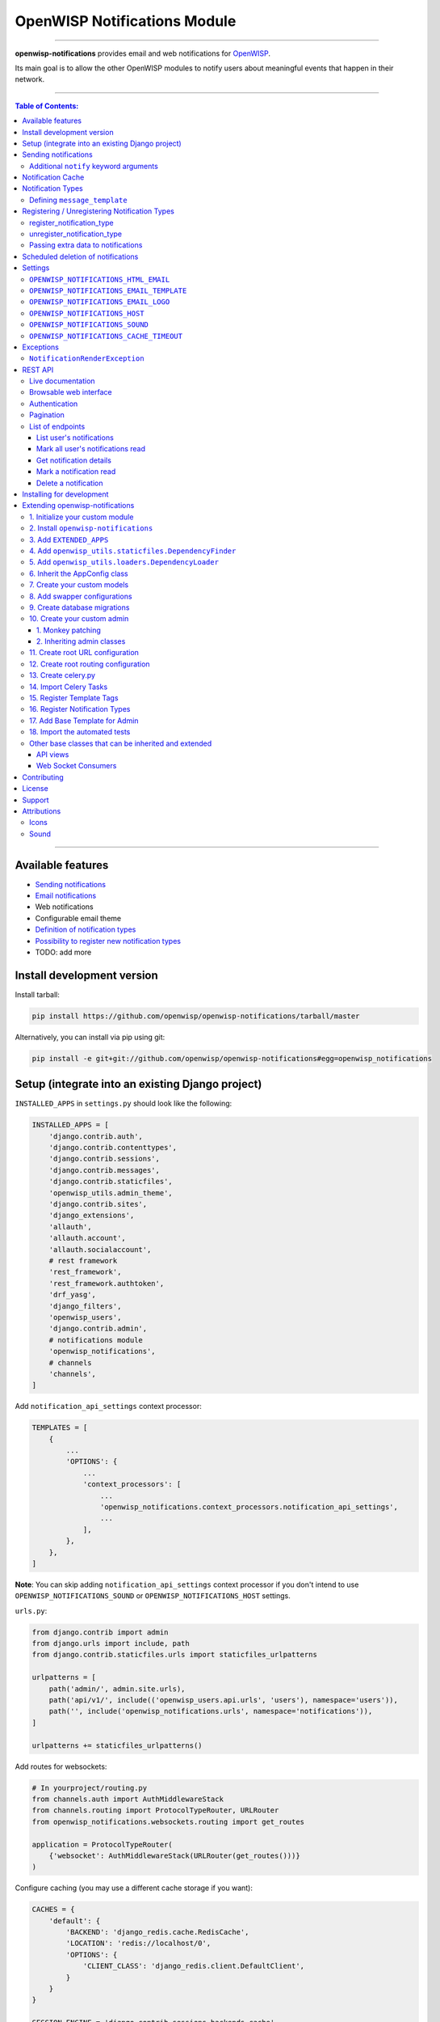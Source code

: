 *****************************
OpenWISP Notifications Module
*****************************

.. image:: https://travis-ci.org/openwisp/openwisp-notifications.svg?branch=master
   :target: https://travis-ci.org/openwisp/openwisp-notifications

.. image:: https://coveralls.io/repos/github/openwisp/openwisp-notifications/badge.svg?branch=master
   :target: https://coveralls.io/github/openwisp/openwisp-notifications?branch=master

------------

**openwisp-notifications** provides email and web notifications for `OpenWISP <http://openwisp.org>`_.

Its main goal is to allow the other OpenWISP modules to notify users about
meaningful events that happen in their network.

------------

.. contents:: **Table of Contents**:
   :backlinks: none
   :depth: 3

------------

Available features
------------------

- `Sending notifications <#sending-notifications>`_
- `Email notifications <#openwisp_notification_email_template>`_
- Web notifications
- Configurable email theme
- `Definition of notification types <#notification-types>`_
- `Possibility to register new notification types <#registering--unregistering-notification-types>`_
- TODO: add more

Install development version
---------------------------

Install tarball:

.. code-block:: shell

    pip install https://github.com/openwisp/openwisp-notifications/tarball/master

Alternatively, you can install via pip using git:

.. code-block:: shell

    pip install -e git+git://github.com/openwisp/openwisp-notifications#egg=openwisp_notifications

Setup (integrate into an existing Django project)
-------------------------------------------------

``INSTALLED_APPS`` in ``settings.py`` should look like the following:

.. code-block:: python

    INSTALLED_APPS = [
        'django.contrib.auth',
        'django.contrib.contenttypes',
        'django.contrib.sessions',
        'django.contrib.messages',
        'django.contrib.staticfiles',
        'openwisp_utils.admin_theme',
        'django.contrib.sites',
        'django_extensions',
        'allauth',
        'allauth.account',
        'allauth.socialaccount',
        # rest framework
        'rest_framework',
        'rest_framework.authtoken',
        'drf_yasg',
        'django_filters',
        'openwisp_users',
        'django.contrib.admin',
        # notifications module
        'openwisp_notifications',
        # channels
        'channels',
    ]

Add ``notification_api_settings`` context processor:

.. code-block:: python

    TEMPLATES = [
        {
            ...
            'OPTIONS': {
                ...
                'context_processors': [
                    ...
                    'openwisp_notifications.context_processors.notification_api_settings',
                    ...
                ],
            },
        },
    ]

**Note**: You can skip adding ``notification_api_settings`` context processor
if you don't intend to use ``OPENWISP_NOTIFICATIONS_SOUND`` or ``OPENWISP_NOTIFICATIONS_HOST``
settings.

``urls.py``:

.. code-block:: python

    from django.contrib import admin
    from django.urls import include, path
    from django.contrib.staticfiles.urls import staticfiles_urlpatterns

    urlpatterns = [
        path('admin/', admin.site.urls),
        path('api/v1/', include(('openwisp_users.api.urls', 'users'), namespace='users')),
        path('', include('openwisp_notifications.urls', namespace='notifications')),
    ]

    urlpatterns += staticfiles_urlpatterns()

Add routes for websockets:

.. code-block:: python

    # In yourproject/routing.py
    from channels.auth import AuthMiddlewareStack
    from channels.routing import ProtocolTypeRouter, URLRouter
    from openwisp_notifications.websockets.routing import get_routes

    application = ProtocolTypeRouter(
        {'websocket': AuthMiddlewareStack(URLRouter(get_routes()))}
    )

Configure caching (you may use a different cache storage if you want):

.. code-block:: python

    CACHES = {
        'default': {
            'BACKEND': 'django_redis.cache.RedisCache',
            'LOCATION': 'redis://localhost/0',
            'OPTIONS': {
                'CLIENT_CLASS': 'django_redis.client.DefaultClient',
            }
        }
    }

    SESSION_ENGINE = 'django.contrib.sessions.backends.cache'
    SESSION_CACHE_ALIAS = 'default'

Configure celery:

.. code-block:: python

    # here we show how to configure celery with Redis but you can
    # use other brokers if you want, consult the celery docs
    CELERY_BROKER_URL = 'redis://localhost/1'

Configure celery beat:

.. code-block:: python

    CELERY_BEAT_SCHEDULE = {
        'delete_old_notifications': {
            'task': 'openwisp_notifications.tasks.delete_old_notifications',
            'schedule': timedelta(days=1),
            'args': (90,),
        },
    }

**Note**: You will only need to add ``CELERY_BEAT_SCHEDULE`` setting if you want
automatic deletion of old notifications. Please read
`Scheduled deletion of notifications <#scheduled-deletion-of-notifications>`_ section to learn
more about this feature.

If you decide to use redis (as shown in these examples), make sure the python dependencies are installed in your system:

.. code-block:: shell

    pip install redis django-redis

Configure ``ASGI_APPLICATION``:

.. code-block:: python

    ASGI_APPLICATION = 'yourproject.routing.application'

Configure channel layers (you may user a `different channel layer <https://channels.readthedocs.io/en/latest/topics/channel_layers.html#configuration>`_):

.. code-block:: python

    CHANNEL_LAYERS = {
        'default': {
            'BACKEND': 'channels_redis.core.RedisChannelLayer',
            'CONFIG': {
                'hosts': ['redis://localhost/7'],
            },
        },
    }

By default, websockets communicate over ``wss`` protocol. If for some reason, you want them to communicate
over ``ws`` protocol e.g. while development, you will need to configure ``INTERNAL_IPS`` setting accordingly.
For more information please refer to
`"INTERNAL_IPS" section of Django's settings documentation<https://docs.djangoproject.com/en/3.0/ref/settings/#internal-ips>`_.

While development, you can configure it to localhost as shown below:

.. code-block:: python

    INTERNAL_IPS = ['127.0.0.1']

Sending notifications
---------------------

Notifications can be created using the ``notify`` signal. Eg:

.. code-block:: python

    from django.contrib.auth import get_user_model
    from openwisp_notifications.signals import notify

    from openwisp_users.models import Group

    User = get_user_model()
    admin = User.objects.get(email='admin@admin.com')
    operators = Group.objects.get(name='Operator')

    notify.send(
       sender=admin,
       recipient=operators,
       description="Test Notification",
       verb="Test Notification",
       email_subject='Test Email Subject',
       url='https://localhost:8000/admin',
    )

The above code snippet creates and sends a notification to all users belonging to the ``Operators``
group if they have opted-in to receive notifications. Non-superusers receive notifications
only for organizations which they are a member of.

**Note**: If recipient is not provided, it defaults to all superusers. If the target is provided, users
of same organization of the target object are added to the list of recipients given that they have staff
status and opted-in to receive notifications.

The complete syntax for ``notify`` is:

.. code-block:: python

    notify.send(
        actor,
        recipient,
        verb,
        action_object,
        target,
        level,
        description,
        **kwargs
    )

**Note**: Since ``openwisp-notifications`` uses ``django-notifications`` under the hood, usage of the
``notify signal`` has been kept unaffected to maintain consistency with ``django-notifications``.
You can learn more about accepted parameters from `django-notifications documentation
<https://github.com/django-notifications/django-notifications#generating-notifications>`_.

Additional ``notify`` keyword arguments
~~~~~~~~~~~~~~~~~~~~~~~~~~~~~~~~~~~~~~~

+---------------------+-----------------------------------------------------------------------------+
|  **Parameter**      |                             **Description**                                 |
+---------------------+-----------------------------------------------------------------------------+
|  ``email_subject``  | Sets subject of email notification to be sent.                              |
|                     |                                                                             |
|                     | Defaults to the truncated description.                                      |
+---------------------+-----------------------------------------------------------------------------+
|       ``url``       | Adds a URL in the email text, eg:                                           |
|                     |                                                                             |
|                     | ``For more information see <url>.``                                         |
|                     |                                                                             |
|                     | Defaults to **None**, meaning the above message would                       |
|                     | not be added to the email text.                                             |
+---------------------+-----------------------------------------------------------------------------+
|       ``type``      | Set values of other parameters based on predefined setting                  |
|                     | ``OPENWISP_NOTIFICATIONS_TYPES``                                            |
|                     |                                                                             |
|                     | Defaults to **None** meaning you need to provide other arguments.           |
+---------------------+-----------------------------------------------------------------------------+

Notification Cache
------------------

In a typical OpenWISP installation, ``actor``, ``action_object`` and ``target`` objects are same
for a number of notifications. To optimize database queries, these objects are cached using
`Django’s cache framework <https://docs.djangoproject.com/en/3.0/topics/cache/>`_.
The cached values are updated automatically to reflect actual data from database. You can control
the duration of caching these objects using
`OPENWISP_NOTIFICATIONS_CACHE_TIMEOUT setting <#OPENWISP_NOTIFICATIONS_CACHE_TIMEOUT>`_

Notification Types
------------------

**OpenWISP Notifications** simplifies configuring individual notification by using notification types.
You can think of notification type as a template for notifications.

These properties can be configured for each notification type:

+------------------+--------------------------------------------------------------------------------+
|   **Property**   |                         **Description**                                        |
+------------------+--------------------------------------------------------------------------------+
|      level       | Sets ``level`` attribute of the notification.                                  |
+------------------+--------------------------------------------------------------------------------+
|      verb        | Sets ``verb`` attribute of the notification.                                   |
+------------------+--------------------------------------------------------------------------------+
|      name        | Sets display name of notification type.                                        |
+------------------+--------------------------------------------------------------------------------+
|     message      | Sets ``message`` attribute of the notification.                                |
+------------------+--------------------------------------------------------------------------------+
|  email_subject   | Sets subject of the email notification.                                        |
+------------------+--------------------------------------------------------------------------------+
| message_template | Path to file having template for message of the notification.                  |
+------------------+--------------------------------------------------------------------------------+

**Note**: A notification type configuration should contain atleast one of ``message`` or ``message_template``
settings. If both of them are present, ``message`` is given preference over ``message_template``.

Defining ``message_template``
~~~~~~~~~~~~~~~~~~~~~~~~~~~~~

You can either extend default message template or write your own markdown formatted message template
from scratch. An example to extend default message template is shown below.

.. code-block:: jinja2

    # In templates/openwisp_notifications/your_message_template.md
    {% extends 'openwisp_notifications/default_message.md' %}
    {% block body %}
        [{{ notification.target }}]({{ notification.target_link }}) has malfunctioned.
    {% endblock body %}

**Note**: You can access all attributes of the notification using ``notification`` variables in your message
template as shown above. Additionally attributes ``actor_link``, ``action_link`` and ``target_link`` are
also available for providing hyperlinks to respective object.

Registering / Unregistering Notification Types
----------------------------------------------

**OpenWISP Notifications** provides registering and unregistering notifications through utility functions
``openwisp_notifications.types.register_notification_type`` and ``openwisp_notifications.types.unregister_notification_type``. Using
these functions you can register or unregister notification types from anywhere in your code.

register_notification_type
~~~~~~~~~~~~~~~~~~~~~~~~~~

This function is used to register a new notification type from anywhere in your code.

Syntax:

.. code-block:: python

    register_notification_type(type_name, type_config)

+---------------+--------------------------------------------------------------+
|   Parameter   |                     Description                              |
+---------------+--------------------------------------------------------------+
|   type_name   | A ``str`` defining name of the notification type.            |
+---------------+--------------------------------------------------------------+
|  type_config  | A ``dict`` defining configuration of the notification type.  |
+---------------+--------------------------------------------------------------+

An example usage has been shown below.

.. code-block:: python

    from openwisp_notifications.types import register_notification_type

    # Define configuration of your notification type
    custom_type = {
        'level': 'info',
        'verb': 'added',
        'verbose_name': 'device added',
        'message': '[{notification.target}]({notification.target_link}) was {notification.verb} at {notification.timestamp}',
        'email_subject' : '[{site.name}] A device has been added'
    }

    # Register your custom notification type
    register_notification_type('custom_type', custom_type)

**Note**: It will raise ``ImproperlyConfigured`` exception if a notification type is already registered
with same name(not to be confused with verbose_name).

**Note**: You can use ``site`` and ``notification`` variables while defining ``message`` and
``email_subject`` configuration of notification type. They refer to objects of
``django.contrib.sites.models.Site`` and ``openwisp_notifications.models.Notification`` respectively.
This allows you to use any of their attributes in your configuration. Similarly to ``message_template``,
``message`` property can also be formatted using markdown.

unregister_notification_type
~~~~~~~~~~~~~~~~~~~~~~~~~~~~

This function is used to unregister a notification type from anywhere in your code.

Syntax:

.. code-block:: python

    unregister_notification_type(type_name)

+---------------+--------------------------------------------------------------+
|   Parameter   |                     Description                              |
+---------------+--------------------------------------------------------------+
|   type_name   | A ``str`` defining name of the notification type.            |
+---------------+--------------------------------------------------------------+

An example usage is shown below.

.. code-block:: python

    from openwisp_notifications.types import unregister_notification_type

    # Unregister previously registered notification type
    unregister_notification_type('custom type')

**Note**: It will raise ``ImproperlyConfigured`` exception if the concerned notification type is not
registered.

Passing extra data to notifications
~~~~~~~~~~~~~~~~~~~~~~~~~~~~~~~~~~~

If needed, additional data, not known beforehand, can be included in the notification message.

A perfect example for this case is an error notification, the error message will vary
depending on what has happened, so we cannot know until the notification is generated.

Here's how to do it:

.. code-block:: python

    from openwisp_notifications.types import register_notification_type

    register_notification_type('error_type', {
        'verbose_name': 'Error',
        'level': 'error',
        'verb': 'error',
        'message': 'Error: {error}',
        'email_subject': 'Error subject: {error}',
    })

Then in the application code:

.. code-block:: python

    from openwisp_notifications.signals import notify

    try:
        operation_which_can_fail()
    except Exception as error:
        notify.send(
            type='error_type',
            sender=sender,
            error=str(error)
        )

Scheduled deletion of notifications
-----------------------------------

*OpenWISP Notifications* provides a celery task to automatically delete
notifications older than a pre-configured number of days. In order to run this
task periodically, you will need to configure ``CELERY_BEAT_SCHEDULE`` setting as shown
in `setup instructions <#setup-integrate-into-an-existing-django-project>`_.

The celery task takes only one argument, i.e. number of days. You can provide
any number of days in `args` key while configuring ``CELERY_BEAT_SCHEDULE`` setting.

E.g., if you want notifications older than 10 days to get deleted automatically,
then configure ``CELERY_BEAT_SCHEDULE`` as follows:

.. code-block:: python

    CELERY_BEAT_SCHEDULE = {
        'delete_old_notifications': {
            'task': 'openwisp_notifications.tasks.delete_old_notifications',
            'schedule': timedelta(days=1),
            'args': (10,), # Here we have defined 10 instead of 90 as shown in setup instructions
        },
    }

Please refer to `"Periodic Tasks" section of Celery's documentation <https://docs.celeryproject.org/en/stable/userguide/periodic-tasks.html>`_
to learn more.

Settings
--------

``OPENWISP_NOTIFICATIONS_HTML_EMAIL``
~~~~~~~~~~~~~~~~~~~~~~~~~~~~~~~~~~~~~

+-----------+------------+
|   type    |  ``bool``  |
+-----------+------------+
|  default  |  ``True``  |
+-----------+------------+

If ``True``, attaches markdown rendered HTML of notification message in email notification.
If ``False``, HTML rendering of notification message will be disabled and a plain
text email is sent.

``OPENWISP_NOTIFICATIONS_EMAIL_TEMPLATE``
~~~~~~~~~~~~~~~~~~~~~~~~~~~~~~~~~~~~~~~~~

+-----------+--------------------------------------------------+
|   type    |  ``str``                                         |
+-----------+--------------------------------------------------+
|  default  |  ``openwisp_notifications/email_template.html``  |
+-----------+--------------------------------------------------+

This setting takes the path to the template for email notifications. Thus, making it possible to
customize email notification.You can either extend the default email template or write your own
email template from scratch. An example of extending default email template to customize styling is
shown below.

.. code-block:: jinja2

    {% extends 'openwisp_notifications/email_template.html' %}
    {% block styles %}
    {{ block.super }}
    <style>
      .background {
        height: 100%;
        background: linear-gradient(to bottom, #8ccbbe 50%, #3797a4 50%);
        background-repeat: no-repeat;
        background-attachment: fixed;
        padding: 50px;
      }

      .mail-header {
        background-color: #3797a4;
        color: white;
      }
    </style>
    {% endblock styles %}

Similarly, you can customize the HTML of the template by overriding the ``body`` block.
See `openwisp_notifications/email_template.html <https://github.com/pandafy/openwisp-notifications/blob/
master/openwisp_notifications/templates/openwisp_notifications/email_template.html>`_
for reference implementation.

``OPENWISP_NOTIFICATIONS_EMAIL_LOGO``
~~~~~~~~~~~~~~~~~~~~~~~~~~~~~~~~~~~~~

+-----------+----------------------------------------------------------------------------------------------+
|   type    |  ``str``                                                                                     |
+-----------+----------------------------------------------------------------------------------------------+
|  default  |  `OpenWISP logo <https://raw.githubusercontent.com/openwisp/openwisp-notifications/master/ \ |
|           |  openwisp_notifications/static/openwisp-notifications/images/openwisp-logo.png>`_            |
+-----------+----------------------------------------------------------------------------------------------+

This setting takes the URL of the logo to be displayed on email notification.

**Note**: Provide a URL which points to the logo on your own web server. Ensure that the URL provided is
publicly accessible from the internet. Otherwise, the logo may not be displayed in email.

``OPENWISP_NOTIFICATIONS_HOST``
~~~~~~~~~~~~~~~~~~~~~~~~~~~~~~~

+-----------+-----------------------------------------+
|   type    |  ``str``                                |
+-----------+-----------------------------------------+
|  default  |  Any domain defined in ``ALLOWED_HOST`` |
+-----------+-----------------------------------------+

This setting defines the domain at which API and Web Socket communicate for
working of notification widget.

**Note**: You don't need to configure this setting if you
don't host your API endpoints on a different sub-domain.

If your root domain is ``example.com`` and API and Web Socket are hosted at
``api.example.com``, then configure setting as follows:

.. code-block:: python

    OPENWISP_NOTIFICATIONS_HOST = 'https://api.example.com'

This feature requires you to allow `CORS <https://developer.mozilla.org/en-US/docs/Web/HTTP/CORS>`_
on your server. We use ``django-cors-headers`` module to easily setup CORS headers.
Please refer `django-core-headers' setup documentation <https://github.com/adamchainz/django-cors-headers#setup>`_.

Configure ``django-cors-headers`` settings as follows:

.. code-block:: python

    CORS_ALLOW_CREDENTIALS = True
    CORS_ORIGIN_WHITELIST = ['https://www.example.com']

Configure Django's settings as follows:

.. code-block:: python

    SESSION_COOKIE_DOMAIN = 'example.com'
    CSRF_COOKIE_DOMAIN = 'example.com'

Please refer to `Django's settings documentation <https://docs.djangoproject.com/en/3.0/ref/settings/>`_
for more information on ``SESSION_COOKIE_DOMAIN`` and ``CSRF_COOKIE_DOMAIN``.

``OPENWISP_NOTIFICATIONS_SOUND``
~~~~~~~~~~~~~~~~~~~~~~~~~~~~~~~~

+-----------+--------------------------------------------------------------------------------------------+
|   type    |  ``str``                                                                                   |
+-----------+--------------------------------------------------------------------------------------------+
|  default  |  `notification_bell.mp3 <https://github.com/openwisp/openwisp-notifications/tree/master/ \ |
|           |  openwisp_notifications/static/openwisp-notifications/audio/notification_bell.mp3>`_       |
+-----------+--------------------------------------------------------------------------------------------+

This setting defines notification sound to be played when notification is received
in real-time on admin site.

Provide an absolute or relative path(hosted on your webserver) to audio file as show below.

.. code-block:: python

    OPENWISP_NOTIFICATIONS_SOUND = '/static/your-appname/audio/notification.mp3'

``OPENWISP_NOTIFICATIONS_CACHE_TIMEOUT``
~~~~~~~~~~~~~~~~~~~~~~~~~~~~~~~~~~~~~~~~

+-----------+------------------------------------+
|   type    |  ``int``                           |
+-----------+------------------------------------+
|  default  |  ``172800`` `(2 days, in seconds)` |
+-----------+------------------------------------+

It sets the number of seconds the notification contents should be stored in the cache.
If you want cached notification content to never expire, then set it to ``None``.
Set it to ``0`` if you don't want to store notification contents in cache at all.


Exceptions
----------

``NotificationRenderException``
~~~~~~~~~~~~~~~~~~~~~~~~~~~~~~~

.. code-block:: python

    openwisp_notifications.exceptions.NotificationRenderException

Raised when notification properties(``email`` or ``message``) cannot be rendered from
concerned *notification type*. It sub-classes ``Exception`` class.

It can be raised due to accessing non-existing keys like missing related objects
in ``email`` or ``message`` setting of concerned *notification type*.

REST API
--------

Live documentation
~~~~~~~~~~~~~~~~~~

.. image:: https://github.com/openwisp/openwisp-notifications/blob/master/docs/images/api-docs.png

A general live API documentation (following the OpenAPI specification) is available at ``/api/v1/docs/``.

Browsable web interface
~~~~~~~~~~~~~~~~~~~~~~~

.. image:: https://github.com/openwisp/openwisp-notifications/blob/master/docs/images/api-ui.png

Additionally, opening any of the endpoints `listed below <#list-of-endpoints>`_
directly in the browser will show the `browsable API interface of Django-REST-Framework
<https://www.django-rest-framework.org/topics/browsable-api/>`_,
which makes it even easier to find out the details of each endpoint.

Authentication
~~~~~~~~~~~~~~

See openwisp-users: `authenticating with the user token
<https://github.com/openwisp/openwisp-users#authenticating-with-the-user-token>`_.

When browsing the API via the `Live documentation <#live-documentation>`_
or the `Browsable web interface <#browsable-web-interface>`_, you can use
the session authentication by logging in the django admin.

Pagination
~~~~~~~~~~

The *list* endpoint support the ``page_size`` parameter that allows paginating
the results in conjunction with the ``page`` parameter.

.. code-block:: text

    GET /api/v1/notification/?page_size=10
    GET /api/v1/notification/?page_size=10&page=2

List of endpoints
~~~~~~~~~~~~~~~~~

Since the detailed explanation is contained in the `Live documentation <#live-documentation>`_
and in the `Browsable web page <#browsable-web-interface>`_ of each endpoint,
here we'll provide just a list of the available endpoints,
for further information please open the URL of the endpoint in your browser.

List user's notifications
#########################

.. code-block:: text

    GET /api/v1/notification/

Mark all user's notifications read
##################################

.. code-block:: text

    POST /api/v1/notification/read/

Get notification details
########################

.. code-block:: text

    GET /api/v1/notification/{pk}/

Mark a notification read
########################

.. code-block:: text

    PATCH /api/v1/notification/{pk}/

Delete a notification
#####################

.. code-block:: text

    DELETE /api/v1/notification/{pk}/

Installing for development
--------------------------

We use Redis as celery broker (you can use a different broker if you want).
The recommended way for development is running it using Docker so you will need to
`install docker and docker-compose <https://docs.docker.com/engine/install/>`_ beforehand.

In case you prefer not to use Docker you can
`install Redis from your repositories <https://redis.io/download>`_, but keep in mind that
the version packaged by your distribution may be different.

Install SQLite:

.. code-block:: shell

    sudo apt install sqlite3 libsqlite3-dev openssl libssl-dev

Install your forked repo:

.. code-block:: shell

    git clone git://github.com/<your_fork>/openwisp-notifications
    cd openwisp-notifications/
    python setup.py develop

Install test requirements:

.. code-block:: shell

    pip install -r requirements-test.txt

Start Redis using docker-compose:

.. code-block:: shell

    docker-compose up -d

Create a database:

.. code-block:: shell

    cd tests/
    ./manage.py migrate
    ./manage.py createsuperuser

Launch the development server:

.. code-block:: shell

    ./manage.py runserver

You can access the admin interface at http://127.0.0.1:8000/admin/.

Run celery  worker (separate terminal window is needed):

.. code-block:: shell

    # (cd tests)
    celery -A openwisp2 worker -l info

Run tests with:

.. code-block:: shell

    # run qa checks
    ./run-qa-checks

    # standard tests
    ./runtests.py

    # tests for the sample app
    SAMPLE_APP=1 ./runtests.py

When running the last line of the previous example, the environment variable ``SAMPLE_APP`` activates
the sample app in ``/tests/openwisp2/`` which is a simple django app that extend ``openwisp-notifications``
with the sole purpose of testing its extensibility, for more information regarding this concept,
read the following section.

While testing, if you need to have notifications present in the database you can use
``create_notification`` management command to create a dummy notification.

Run following command on terminal to create a notification:

.. code-block:: shell

    # (cd tests)
    ./manage.py create_notification

Extending openwisp-notifications
--------------------------------

One of the core values of the OpenWISP project is `Software Reusability <http://openwisp.io/docs/general/values.html#software-reusability-means-long-term-sustainability>`_,
for this reason *openwisp-notification* provides a set of base classes which can be imported, extended
and reused to create derivative apps.

In order to implement your custom version of *openwisp-notifications*, you need to perform the steps
described in the rest of this section.

When in doubt, the code in `test project <https://github.com/openwisp/openwisp-notifications/tree/master/tests/openwisp2/>`_
and `sample_notifications <https://github.com/openwisp/openwisp-notifications/tree/master/tests/openwisp2/sample_notifications/>`_
will guide you in the correct direction: just replicate and adapt that code to get a basic derivative of
*openwisp-notifications* working.

**Premise**: if you plan on using a customized version of this module, we suggest to start with it since
the beginning, because migrating your data from the default module to your extended version may be time
consuming.

1. Initialize your custom module
~~~~~~~~~~~~~~~~~~~~~~~~~~~~~~~~

The first thing you need to do in order to extend *openwisp-notifications* is create a new django app which
will contain your custom version of that *openwisp-notifications* app.

A django app is nothing more than a `python package <https://docs.python.org/3/tutorial/modules.html#packages>`_
(a directory of python scripts), in the following examples we'll call this django app as ``mynotifications``
but you can name it how you want:

.. code-block:: shell

    django-admin startapp mynotifications

Keep in mind that the command mentioned above must be called from a directory which is available in your
`PYTHON_PATH <https://docs.python.org/3/using/cmdline.html#envvar-PYTHONPATH>`_ so that you can then import
the result into your project.

Now you need to add ``mynotifications`` to ``INSTALLED_APPS`` in your ``settings.py``, ensuring also that
``openwisp_notifications`` has been removed:

.. code-block:: python

    INSTALLED_APPS = [
        # ... other apps ...
        # 'openwisp_notifications',        <-- comment out or delete this line
        'mynotifications',
    ]

For more information about how to work with django projects and django apps, please refer to the
`django documentation <https://docs.djangoproject.com/en/dev/intro/tutorial01/>`_.

2. Install ``openwisp-notifications``
~~~~~~~~~~~~~~~~~~~~~~~~~~~~~~~~~~~~~

Install (and add to the requirement of your project) *openwisp-notifications*:

.. code-block:: shell

    pip install -U https://github.com/openwisp/openwisp-notifications/tarball/master

3. Add ``EXTENDED_APPS``
~~~~~~~~~~~~~~~~~~~~~~~~

Add the following to your ``settings.py``:

.. code-block:: python

    EXTENDED_APPS = ['openwisp_notifications']

4. Add ``openwisp_utils.staticfiles.DependencyFinder``
~~~~~~~~~~~~~~~~~~~~~~~~~~~~~~~~~~~~~~~~~~~~~~~~~~~~~~

Add ``openwisp_utils.staticfiles.DependencyFinder`` to ``STATICFILES_FINDERS`` in your ``settings.py``:

.. code-block:: python

    STATICFILES_FINDERS = [
        'django.contrib.staticfiles.finders.FileSystemFinder',
        'django.contrib.staticfiles.finders.AppDirectoriesFinder',
        'openwisp_utils.staticfiles.DependencyFinder',
    ]

5. Add ``openwisp_utils.loaders.DependencyLoader``
~~~~~~~~~~~~~~~~~~~~~~~~~~~~~~~~~~~~~~~~~~~~~~~~~~

Add ``openwisp_utils.loaders.DependencyLoader`` to ``TEMPLATES`` in your ``settings.py``:

.. code-block:: python

    TEMPLATES = [
        {
            'BACKEND': 'django.template.backends.django.DjangoTemplates',
            'OPTIONS': {
                'loaders': [
                    'django.template.loaders.filesystem.Loader',
                    'django.template.loaders.app_directories.Loader',
                    'openwisp_utils.loaders.DependencyLoader',
                ],
                'context_processors': [
                    'django.template.context_processors.debug',
                    'django.template.context_processors.request',
                    'django.contrib.auth.context_processors.auth',
                    'django.contrib.messages.context_processors.messages',
                ],
            },
        }
    ]

6. Inherit the AppConfig class
~~~~~~~~~~~~~~~~~~~~~~~~~~~~~~

Please refer to the following files in the sample app of the test project:

- `sample_notifications/__init__.py <https://github.com/openwisp/openwisp-notifications/blob/master/tests/openwisp2/sample_notifications/__init__.py>`_.
- `sample_notifications/apps.py <https://github.com/openwisp/openwisp-notifications/blob/master/tests/openwisp2/sample_notifications/apps.py>`_.

For more information regarding the concept of ``AppConfig`` please refer to the
`"Applications" section in the django documentation <https://docs.djangoproject.com/en/dev/ref/applications/>`_.

7. Create your custom models
~~~~~~~~~~~~~~~~~~~~~~~~~~~~

For the purpose of showing an example, we added a simple "details" field to the
`models of the sample app in the test project <https://github.com/openwisp/openwisp-notifications/blob/master/tests/openwisp2/sample_notifications/models.py>`_.

You can add fields in a similar way in your ``models.py`` file.

**Note**: For doubts regarding how to use, extend or develop models please refer to
the `"Models" section in the django documentation <https://docs.djangoproject.com/en/dev/topics/db/models/>`_.

8. Add swapper configurations
~~~~~~~~~~~~~~~~~~~~~~~~~~~~~

Add the following to your ``settings.py``:

.. code-block:: python

    # Setting models for swapper module
    OPENWISP_NOTIFICATIONS_NOTIFICATION_MODEL = 'mynotifications.Notification'
    OPENWISP_NOTIFICATIONS_NOTIFICATIONUSER_MODEL = 'mynotifications.NotificationUser'

9. Create database migrations
~~~~~~~~~~~~~~~~~~~~~~~~~~~~~

Create and apply database migrations::

    ./manage.py makemigrations
    ./manage.py migrate

For more information, refer to the
`"Migrations" section in the django documentation <https://docs.djangoproject.com/en/dev/topics/migrations/>`_.

10. Create your custom admin
~~~~~~~~~~~~~~~~~~~~~~~~~~~~

Refer to the `admin.py file of the sample app <https://github.com/openwisp/openwisp-notifications/tests/openwisp2/sample_firmware_upgrader/admin.py>`_.

To introduce changes to the admin, you can do it in two main ways which are described below.

**Note**: For more information regarding how the django admin works, or how it can be customized,
please refer to `"The django admin site" section in the django documentation <https://docs.djangoproject.com/en/dev/ref/contrib/admin/>`_.

1. Monkey patching
##################

If the changes you need to add are relatively small, you can resort to monkey patching.

For example:

.. code-block:: python

    from openwisp_notifications.admin import NotificationAdmin, NotificationUserInline

    NotificationAdmin.list_display.insert(1, 'my_custom_field')
    NotificationAdmin.ordering = ['-my_custom_field']

2. Inheriting admin classes
###########################

If you need to introduce significant changes and/or you don't want to resort to
monkey patching, you can proceed as follows:

.. code-block:: python

    from django.contrib import admin
    from openwisp_notifications.admin import NotificationAdmin as BaseNotificationAdmin
    from openwisp_notifications.admin import (
        NotificationUserInline as BaseNotificationUserInline,
    )
    from openwisp_notifications.swapper import load_model

    Notification = load_model('Notification')
    NotificationUser = load_model('NotificationUser')

    admin.site.unregister(Notification)
    admin.site.unregister(NotificationUser)


    @admin.register(Notification)
    class NotificationAdmin(BaseNotificationAdmin):
        # add your changes here
        pass


    @admin.register(NotificationUser)
    class NotificationUserInline(BaseNotificationUserInline):
        # add your changes here
        pass

11. Create root URL configuration
~~~~~~~~~~~~~~~~~~~~~~~~~~~~~~~~~

Please refer to the `urls.py <https://github.com/openwisp/openwisp-notifications/blob/master/tests/openwisp2/urls.py>`_
file in the test project.

For more information about URL configuration in django, please refer to the
`"URL dispatcher" section in the django documentation <https://docs.djangoproject.com/en/dev/topics/http/urls/>`_.

12. Create root routing configuration
~~~~~~~~~~~~~~~~~~~~~~~~~~~~~~~~~~~~~

Please refer to the `routing.py <https://github.com/openwisp/openwisp-notifications/blob/master/tests/openwisp2/routing.py>`_
file in the test project.

For more information about URL configuration in django, please refer to the
`"Routing" section in the Channels documentation <https://channels.readthedocs.io/en/latest/topics/routing.html>`_.

13. Create celery.py
~~~~~~~~~~~~~~~~~~~~

Please refer to the `celery.py <https://github.com/openwisp/openwisp-notifications/blob/master/tests/openwisp2/celery.py>`_
file in the test project.

For more information about the usage of celery in django, please refer to the
`"First steps with Django" section in the celery documentation <https://docs.celeryproject.org/en/master/django/first-steps-with-django.html>`_.

14. Import Celery Tasks
~~~~~~~~~~~~~~~~~~~~~~~

Add the following in your settings.py to import celery tasks from ``openwisp_notifications`` app.

.. code-block:: python

    CELERY_IMPORTS = ('openwisp_notifications.tasks',)

15. Register Template Tags
~~~~~~~~~~~~~~~~~~~~~~~~~~

If you need to use template tags of *openwisp_notifications*, you will need to register as the, shown in
`"templatetags/notification_tags.py" of sample_notifications
<https://github.com/openwisp/openwisp-notifications/blob/master/tests/openwisp2/sample_notifications/templatetags/notification_tags.py>`_.

For more information about template tags in django, please refer to the
`"Custom template tags and filters" section in the django documentation <https://docs.djangoproject.com/en/dev/topics/http/urls/>`_.

16. Register Notification Types
~~~~~~~~~~~~~~~~~~~~~~~~~~~~~~~

You can register notification types as shown in the `section for registering notification types <#register_notification_type>`_.

A reference for registering a notification type is also provided in
`sample_notifications/apps.py <https://github.com/openwisp/openwisp-notifications/blob/master/tests/openwisp2/sample_notifications/apps.py>`_.
The registered notification type of ``sample_notifications`` app is used for creating notifications
when an object of ``TestApp`` model is created. You can use
`sample_notifications/models.py <https://github.com/openwisp/openwisp-notifications/blob/master/tests/openwisp2/sample_notifications/models.py>`_
as reference for your implementation.

17. Add Base Template for Admin
~~~~~~~~~~~~~~~~~~~~~~~~~~~~~~~

Please refer to the `"templates/admin/base.html" in sample_notifications
<https://github.com/openwisp/openwisp-notifications/blob/master/tests/openwisp2/sample_notifications/templates/admin/base.html>`_.

For more information about customizing admin templates in django, please refer to the
`"Overriding admin templates" section in the django documentation
<https://docs.djangoproject.com/en/3.0/ref/contrib/admin/#overriding-admin-templates>`_.

18. Import the automated tests
~~~~~~~~~~~~~~~~~~~~~~~~~~~~~~

When developing a custom application based on this module, it's a good idea to import and run the base tests
too, so that you can be sure the changes you're introducing are not breaking some of the existing feature
of openwisp-notifications.

In case you need to add breaking changes, you can overwrite the tests defined in the base classes to test
your own behavior.

See the `tests of the sample_notifications
<https://github.com/openwisp/openwisp-notifications/blob/master/tests/openwisp2/sample_notifications/tests.py>`_
to find out how to do this.

**Note**: Some tests will fail if ``templatetags`` and ``admin/base.html`` are not configured properly.
See preceeding sections to configure them properly.

Other base classes that can be inherited and extended
~~~~~~~~~~~~~~~~~~~~~~~~~~~~~~~~~~~~~~~~~~~~~~~~~~~~~

The following steps are not required and are intended for more advanced customization.

API views
#########

The API view classes can be extended into other django applications as well. Note
that it is not required for extending openwisp-notifications to your app and this change
is required only if you plan to make changes to the API views.

Create a view file as done in `sample_notifications/views.py <https://github.com/openwisp/openwisp-notifications/blob/master/tests/openwisp2/sample_notifications/views.py>`_

For more information regarding Django REST Framework API views, please refer to the
`"Generic views" section in the Django REST Framework documentation <https://www.django-rest-framework.org/api-guide/generic-views/>`_.

Web Socket Consumers
####################

The Web Socket Consumer classes can be extended into other django applications as well. Note
that it is not required for extending openwisp-notifications to your app and this change
is required only if you plan to make changes to the consumers.

Create a consumer file as done in `sample_notifications/consumers.py <https://github.com/openwisp/openwisp-notifications/blob/master/tests/openwisp2/sample_notifications/consumers.py>`_

For more information regarding Channels' Consumers, please refer to the
`"Consumers" section in the Channels documentation <https://channels.readthedocs.io/en/latest/topics/consumers.html>`_.

Contributing
------------

Please read the `OpenWISP contributing guidelines <http://openwisp.io/docs/developer/contributing.html>`_.

License
-------

See `LICENSE <https://github.com/openwisp/openwisp-notifications/blob/master/LICENSE>`_.

Support
-------

See `OpenWISP Support Channels <http://openwisp.org/support.html>`_.

Attributions
------------

Icons
~~~~~

`Icons <https://github.com/openwisp/openwisp-notifications/tree/master/openwisp_notifications/static/openwisp-notifications/images/icons/>`_
used are taken from `Font Awesome <https://fontawesome.com/>`_ project.

LICENSE: `https://fontawesome.com/license <https://fontawesome.com/license>`_

Sound
~~~~~

`Notification sound <https://github.com/openwisp/openwisp-notifications/tree/master/openwisp_notifications/static/openwisp-notifications/audio>`_
is taken from `Notification Sounds <https://notificationsounds.com/>`_.

LICENSE: `Creative Commons Attribution license <https://creativecommons.org/licenses/by/4.0/legalcode>`_
